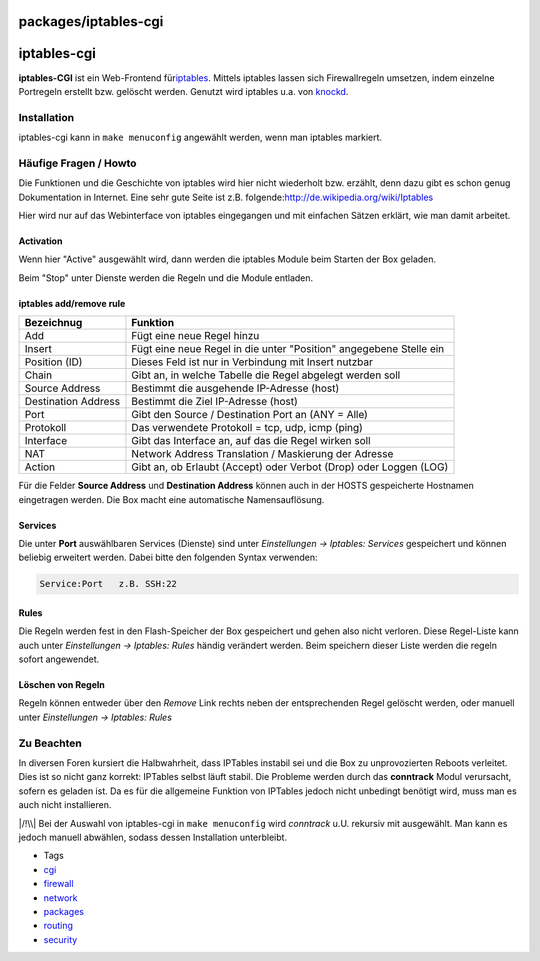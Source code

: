 packages/iptables-cgi
=====================
iptables-cgi
============

**iptables-CGI** ist ein Web-Frontend für
`​iptables <http://de.wikipedia.org/wiki/Iptables>`__. Mittels iptables
lassen sich Firewallregeln umsetzen, indem einzelne Portregeln erstellt
bzw. gelöscht werden. Genutzt wird iptables u.a. von
`knockd <knock.html>`__.

.. _Installation:

Installation
------------

iptables-cgi kann in ``make menuconfig`` angewählt werden, wenn man
iptables markiert.

.. _HäufigeFragenHowto:

Häufige Fragen / Howto
----------------------

Die Funktionen und die Geschichte von iptables wird hier nicht
wiederholt bzw. erzählt, denn dazu gibt es schon genug Dokumentation in
Internet. Eine sehr gute Seite ist z.B. folgende:
`​http://de.wikipedia.org/wiki/Iptables <http://de.wikipedia.org/wiki/Iptables>`__

Hier wird nur auf das Webinterface von iptables eingegangen und mit
einfachen Sätzen erklärt, wie man damit arbeitet.

.. _Activation:

Activation
~~~~~~~~~~

Wenn hier "Active" ausgewählt wird, dann werden die iptables Module beim
Starten der Box geladen.

Beim "Stop" unter Dienste werden die Regeln und die Module entladen.

.. _iptablesaddremoverule:

iptables add/remove rule
~~~~~~~~~~~~~~~~~~~~~~~~

+-----------------------------------+-----------------------------------+
| **Bezeichnug**                    | **Funktion**                      |
+-----------------------------------+-----------------------------------+
| Add                               | Fügt eine neue Regel hinzu        |
+-----------------------------------+-----------------------------------+
| Insert                            | Fügt eine neue Regel in die unter |
|                                   | "Position" angegebene Stelle ein  |
+-----------------------------------+-----------------------------------+
| Position (ID)                     | Dieses Feld ist nur in Verbindung |
|                                   | mit Insert nutzbar                |
+-----------------------------------+-----------------------------------+
| Chain                             | Gibt an, in welche Tabelle die    |
|                                   | Regel abgelegt werden soll        |
+-----------------------------------+-----------------------------------+
| Source Address                    | Bestimmt die ausgehende           |
|                                   | IP-Adresse (host)                 |
+-----------------------------------+-----------------------------------+
| Destination Address               | Bestimmt die Ziel IP-Adresse      |
|                                   | (host)                            |
+-----------------------------------+-----------------------------------+
| Port                              | Gibt den Source / Destination     |
|                                   | Port an (ANY = Alle)              |
+-----------------------------------+-----------------------------------+
| Protokoll                         | Das verwendete Protokoll = tcp,   |
|                                   | udp, icmp (ping)                  |
+-----------------------------------+-----------------------------------+
| Interface                         | Gibt das Interface an, auf das    |
|                                   | die Regel wirken soll             |
+-----------------------------------+-----------------------------------+
| NAT                               | Network Address Translation /     |
|                                   | Maskierung der Adresse            |
+-----------------------------------+-----------------------------------+
| Action                            | Gibt an, ob Erlaubt (Accept) oder |
|                                   | Verbot (Drop) oder Loggen (LOG)   |
+-----------------------------------+-----------------------------------+

Für die Felder **Source Address** und **Destination Address** können
auch in der HOSTS gespeicherte Hostnamen eingetragen werden. Die Box
macht eine automatische Namensauflösung.

.. _Services:

Services
~~~~~~~~

Die unter **Port** auswählbaren Services (Dienste) sind unter
*Einstellungen → Iptables: Services* gespeichert und können beliebig
erweitert werden. Dabei bitte den folgenden Syntax verwenden:

.. code:: wiki

   Service:Port   z.B. SSH:22

.. _Rules:

Rules
~~~~~

Die Regeln werden fest in den Flash-Speicher der Box gespeichert und
gehen also nicht verloren. Diese Regel-Liste kann auch unter
*Einstellungen → Iptables: Rules* händig verändert werden. Beim
speichern dieser Liste werden die regeln sofort angewendet.

.. _LöschenvonRegeln:

Löschen von Regeln
~~~~~~~~~~~~~~~~~~

Regeln können entweder über den *Remove* Link rechts neben der
entsprechenden Regel gelöscht werden, oder manuell unter *Einstellungen
→ Iptables: Rules*

.. _ZuBeachten:

Zu Beachten
-----------

In diversen Foren kursiert die Halbwahrheit, dass IPTables instabil sei
und die Box zu unprovozierten Reboots verleitet. Dies ist so nicht ganz
korrekt: IPTables selbst läuft stabil. Die Probleme werden durch das
**conntrack** Modul verursacht, sofern es geladen ist. Da es für die
allgemeine Funktion von IPTables jedoch nicht unbedingt benötigt wird,
muss man es auch nicht installieren.

|/!\\| Bei der Auswahl von iptables-cgi in ``make menuconfig`` wird
*conntrack* u.U. rekursiv mit ausgewählt. Man kann es jedoch manuell
abwählen, sodass dessen Installation unterbleibt.

-  Tags
-  `cgi </tags/cgi>`__
-  `firewall </tags/firewall>`__
-  `network </tags/network>`__
-  `packages <../packages.html>`__
-  `routing </tags/routing>`__
-  `security </tags/security>`__

.. |/!\\| image:: ../../chrome/wikiextras-icons-16/exclamation.png

